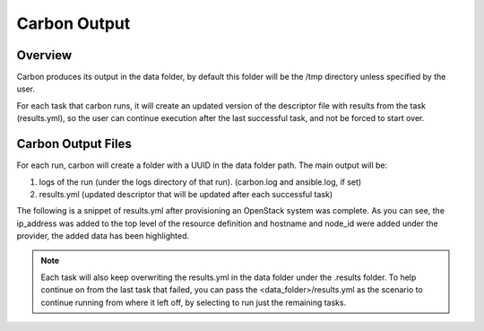 Carbon Output
=============

Overview
--------

Carbon produces its output in the data folder, by default this folder will be
the /tmp directory unless specified by the user.

For each task that carbon runs, it will create an updated version of the
descriptor file with results from the task (results.yml), so the user can
continue execution after the last successful task, and not be forced to start over.

Carbon Output Files
-------------------

For each run, carbon will create a folder with a UUID in the data folder path.
The main output will be:

#. logs of the run (under the logs directory of that run). (carbon.log and ansible.log, if set)
#. results.yml (updated descriptor that will be updated after each successful task)

The following is a snippet of results.yml after provisioning an OpenStack
system was complete.  As you can see, the ip_address was added to the top level
of the resource definition and hostname and node_id were added under the
provider, the added data has been highlighted.

.. code-block:: bash
  :emphasize-lines: 7,13,14

  ...
  name: ffdriver
  provider:
    credential: openstack
    flavor: m1.small
    floating_ip_pool: <definied ip pool>
    hostname: ffdriver_l3zqh
    image: rhel-7.5-server-x86_64-released
    keypair: pit-jenkins
    name: openstack
    networks:
    - pit-jenkins
    node_id: 4beb3789-1e61-4f7c-bf9e-722ed480b280
  ip_address: 10.8.249.2
  ...

.. note::

   Each task will also keep overwriting the results.yml in the data folder
   under the .results folder. To help continue on from the last task that
   failed, you can pass the <data_folder>/results.yml as the scenario to
   continue running from where it left off, by selecting to run just the
   remaining tasks.
